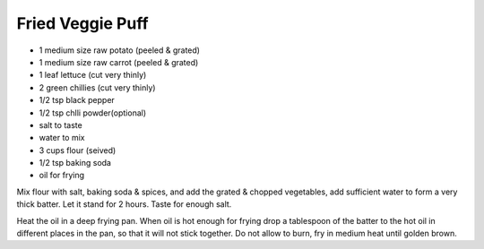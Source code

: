 Fried Veggie Puff
-----------------

* 1 medium size raw potato (peeled & grated)
* 1 medium size raw carrot (peeled & grated)
* 1 leaf lettuce (cut very thinly)
* 2 green chillies (cut very thinly)
* 1/2 tsp black pepper
* 1/2 tsp chlli powder(optional)
* salt to taste
* water to mix
* 3 cups flour (seived)
* 1/2 tsp baking soda
* oil for frying

Mix flour with salt, baking soda & spices, and add the grated & chopped
vegetables, add sufficient water to form a very thick batter. Let it stand for
2 hours. Taste for enough salt.

Heat the oil in a deep frying pan. When oil is hot enough for frying drop a
tablespoon of the batter to the hot oil in different places in the pan, so that
it will not stick together. Do not allow to burn, fry in medium heat until
golden brown.
